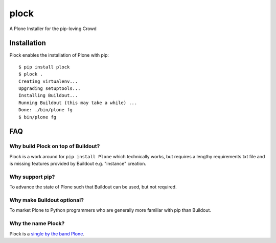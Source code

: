 plock
=====

A Plone Installer for the pip-loving Crowd

.. image:: https://travis-ci.org/aclark4life/plock.png?branch=master

Installation
------------

Plock enables the installation of Plone with pip:

::

    $ pip install plock
    $ plock .
    Creating virtualenv...
    Upgrading setuptools...
    Installing Buildout...
    Running Buildout (this may take a while) ...
    Done: ./bin/plone fg
    $ bin/plone fg

FAQ
---

Why build Plock on top of Buildout? 
~~~~~~~~~~~~~~~~~~~~~~~~~~~~~~~~~~~

Plock is a work around for ``pip install Plone`` which technically works, but requires a lengthy requirements.txt file and is missing features provided by Buildout e.g. "instance" creation.

Why support pip? 
~~~~~~~~~~~~~~~~

To advance the state of Plone such that Buildout can be used, but not required.

Why make Buildout optional? 
~~~~~~~~~~~~~~~~~~~~~~~~~~~

To market Plone to Python programmers who are generally more familiar with pip than Buildout.

Why the name Plock?
~~~~~~~~~~~~~~~~~~~

Plock is a `single by the band Plone <http://www.youtube.com/watch?v=IlLzsF61n-8>`_.
